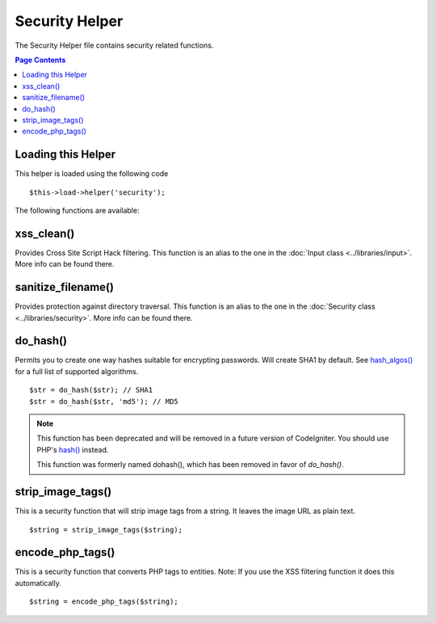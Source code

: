 ###############
Security Helper
###############

The Security Helper file contains security related functions.

.. contents:: Page Contents

Loading this Helper
===================

This helper is loaded using the following code

::

	$this->load->helper('security');

The following functions are available:

xss_clean()
===========

Provides Cross Site Script Hack filtering. This function is an alias to
the one in the :doc:`Input class <../libraries/input>`. More info can
be found there.

sanitize_filename()
===================

Provides protection against directory traversal. This function is an
alias to the one in the :doc:`Security class <../libraries/security>`.
More info can be found there.

do_hash()
=========

Permits you to create one way hashes suitable for encrypting
passwords. Will create SHA1 by default. See `hash_algos() <http://php.net/function.hash_algos>`_
for a full list of supported algorithms.

::

	$str = do_hash($str); // SHA1
	$str = do_hash($str, 'md5'); // MD5
	
.. note::

  This function has been deprecated and will be removed in a future version of CodeIgniter.
  You should use PHP's `hash() <http://php.net/function.hash>`_ instead. 

  This function was formerly named dohash(), which has been removed in favor of `do_hash()`.

strip_image_tags()
==================

This is a security function that will strip image tags from a string. It
leaves the image URL as plain text.

::

	$string = strip_image_tags($string);

encode_php_tags()
=================

This is a security function that converts PHP tags to entities. Note: If
you use the XSS filtering function it does this automatically.

::

	$string = encode_php_tags($string);

